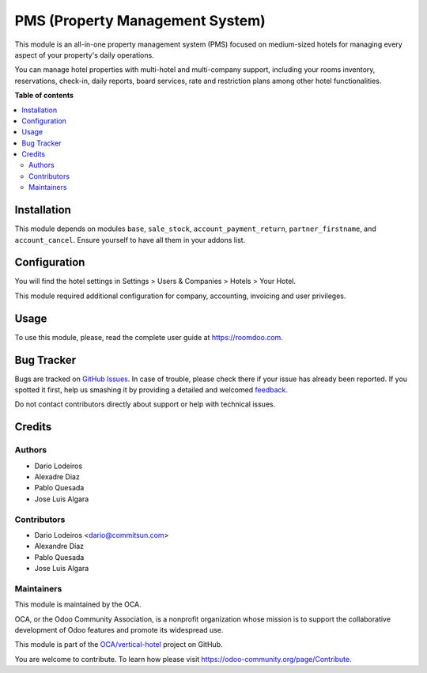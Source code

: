 ================================
PMS (Property Management System)
================================

.. !!!!!!!!!!!!!!!!!!!!!!!!!!!!!!!!!!!!!!!!!!!!!!!!!!!!
   !! This file is generated by oca-gen-addon-readme !!
   !! changes will be overwritten.                   !!
   !!!!!!!!!!!!!!!!!!!!!!!!!!!!!!!!!!!!!!!!!!!!!!!!!!!!

.. |badge1| image:: https://img.shields.io/badge/maturity-Beta-yellow.png
    :target: https://odoo-community.org/page/development-status
    :alt: Beta
.. |badge2| image:: https://img.shields.io/badge/licence-AGPL--3-blue.png
    :target: http://www.gnu.org/licenses/agpl-3.0-standalone.html
    :alt: License: AGPL-3
.. |badge3| image:: https://img.shields.io/badge/github-OCA%2Fvertical--hotel-lightgray.png?logo=github
    :target: https://github.com/OCA/vertical-hotel/tree/12.0/pms
    :alt: OCA/vertical-hotel
.. |badge4| image:: https://img.shields.io/badge/weblate-Translate%20me-F47D42.png
    :target: https://translation.odoo-community.org/projects/vertical-hotel-12-0/vertical-hotel-12-0-pms
    :alt: Translate me on Weblate
.. |badge5| image:: https://img.shields.io/badge/runbot-Try%20me-875A7B.png
    :target: https://runbot.odoo-community.org/runbot/157/12.0
    :alt: Try me on Runbot

|badge1| |badge2| |badge3| |badge4| |badge5| 

This module is an all-in-one property management system (PMS) focused on medium-sized hotels
for managing every aspect of your property's daily operations.

You can manage hotel properties with multi-hotel and multi-company support, including your rooms inventory,
reservations, check-in, daily reports, board services, rate and restriction plans among other hotel functionalities.

**Table of contents**

.. contents::
   :local:

Installation
============

This module depends on modules ``base``, ``sale_stock``, ``account_payment_return``, ``partner_firstname``,
and ``account_cancel``. Ensure yourself to have all them in your addons list.

Configuration
=============

You will find the hotel settings in Settings > Users & Companies > Hotels > Your Hotel.

This module required additional configuration for company, accounting, invoicing and user privileges.

Usage
=====

To use this module, please, read the complete user guide at https://roomdoo.com.

Bug Tracker
===========

Bugs are tracked on `GitHub Issues <https://github.com/OCA/vertical-hotel/issues>`_.
In case of trouble, please check there if your issue has already been reported.
If you spotted it first, help us smashing it by providing a detailed and welcomed
`feedback <https://github.com/OCA/vertical-hotel/issues/new?body=module:%20pms%0Aversion:%2012.0%0A%0A**Steps%20to%20reproduce**%0A-%20...%0A%0A**Current%20behavior**%0A%0A**Expected%20behavior**>`_.

Do not contact contributors directly about support or help with technical issues.

Credits
=======

Authors
~~~~~~~

* Dario Lodeiros
* Alexadre Diaz
* Pablo Quesada
* Jose Luis Algara

Contributors
~~~~~~~~~~~~

* Dario Lodeiros <dario@commitsun.com>
* Alexandre Díaz
* Pablo Quesada
* Jose Luis Algara

Maintainers
~~~~~~~~~~~

This module is maintained by the OCA.

.. image:: https://odoo-community.org/logo.png
   :alt: Odoo Community Association
   :target: https://odoo-community.org

OCA, or the Odoo Community Association, is a nonprofit organization whose
mission is to support the collaborative development of Odoo features and
promote its widespread use.

This module is part of the `OCA/vertical-hotel <https://github.com/OCA/vertical-hotel/tree/12.0/pms>`_ project on GitHub.

You are welcome to contribute. To learn how please visit https://odoo-community.org/page/Contribute.
